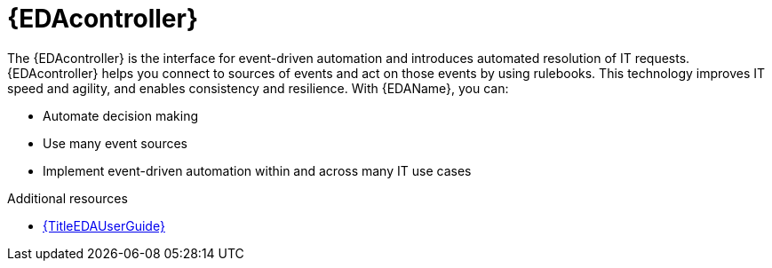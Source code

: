 :_mod-docs-content-type: CONCEPT

[id="about-event-driven-ansible-controller_{context}"]

= {EDAcontroller}

[role="_abstract"]
The {EDAcontroller} is the interface for event-driven automation and introduces automated resolution of IT requests. {EDAcontroller} helps you connect to sources of events and act on those events by using rulebooks. This technology improves IT speed and agility, and enables consistency and resilience. With {EDAName}, you can: 

* Automate decision making
* Use many event sources
* Implement event-driven automation within and across many IT use cases

[role="_additional-resources"]
.Additional resources
* link:{URLEDAUserGuide}[{TitleEDAUserGuide}]

